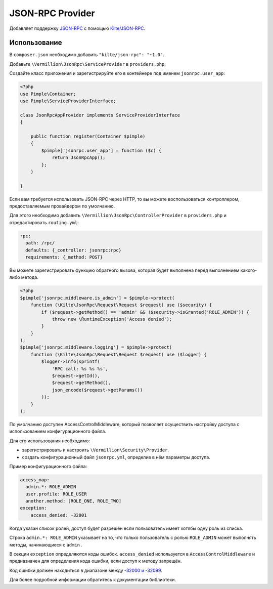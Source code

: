 JSON-RPC Provider
=================

Добавляет поддержку `JSON-RPC <http://www.jsonrpc.org/specification>`_
с помощью `Kilte/JSON-RPC <https://github.com/Kilte/json-rpc>`_.

Использование
-------------

В ``composer.json`` необходимо добавить ``"kilte/json-rpc": "~1.0"``.

Добавьте ``\Vermillion\JsonRpc\ServiceProvider`` в ``providers.php``.

Создайте класс приложения и зарегистрируйте его в контейнере под именем ``jsonrpc.user_app``:

.. code-block:: php

    <?php
    use Pimple\Container;
    use Pimple\ServiceProviderInterface;
    
    class JsonRpcAppProvider implements ServiceProviderInterface
    {
    
        public function register(Container $pimple)
        {
            $pimple['jsonrpc.user_app'] = function ($c) {
                return JsonRpcApp();
            };
        }
    
    }
    
Если вам требуется использовать JSON-RPC через HTTP, то вы можете воспользоваться контроллером,
предоставляемым провайдером по умолчанию.

Для этого необходимо добавить ``\Vermillion\JsonRpc\ControllerProvider``
в ``providers.php`` и отредактировать ``routing.yml``:

.. code-block:: yaml

    rpc:
      path: /rpc/
      defaults: {_controller: jsonrpc:rpc}
      requirements: {_method: POST}


Вы можете зарегистрировать функцию обратного вызова, которая будет выполнена перед выполнением какого-либо метода.

.. code-block:: php

    <?php
    $pimple['jsonrpc.middleware.is_admin'] = $pimple->protect(
        function (\Kilte\JsonRpc\Request\Request $request) use ($security) {
            if ($request->getMethod() == 'admin' && !$security->isGranted('ROLE_ADMIN')) {
                throw new \RuntimeException('Access denied');
            }
        }
    );
    $pimple['jsonrpc.middleware.logging'] = $pimple->protect(
        function (\Kilte\JsonRpc\Request\Request $request) use ($logger) {
            $logger->info(sprintf(
                'RPC call: %s %s %s',
                $request->getId(),
                $request->getMethod(),
                json_encode($request->getParams())
            ));
        }
    );


По умолчанию доступен AccessControlMiddleware, который позволяет осуществить настройку доступа
с использованием конфигурационного файла.

Для его использования необходимо:

- зарегистрировать и настроить ``\Vermillion\Security\Provider``.
- создать конфигурационный файл ``jsonrpc.yml``, определив в нём параметры доступа.

Пример конфигурационного файла:

.. code-block:: yaml

    access_map:
      admin.*: ROLE_ADMIN
      user.profile: ROLE_USER
      another.method: [ROLE_ONE, ROLE_TWO]
    exception:
        access_denied: -32001

Когда указан список ролей, доступ будет разрешён если пользователь имеет хотябы одну роль из списка.

Строка ``admin.*: ROLE_ADMIN`` указывает на то, что только пользователь с ролью ``ROLE_ADMIN``
может выполнять методы, начинающиеся с ``admin.``

В секции ``exception`` определяются коды ошибок.
``access_denied`` используется в ``AccessControlMiddleware`` и предназначен для определения кода ошибки,
если доступ к методу запрещён.

Код ошибки должен находиться в диапазоне между `-32000 и -32099 <http://www.jsonrpc.org/specification#error_object>`_.


Для более подробной информации обратитесь к документации библиотеки.
